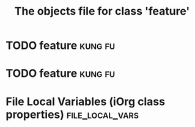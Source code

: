 #+Title: The objects file for class 'feature'

* TODO feature                                                      :kung:fu:
  :PROPERTIES:
  :object-foo: feature task html obj
  :html-headline-forms: notext
  :html-edit: link
  :html-edit-value: Edit
  :html-send-button: Send
  :html-reset-button: Reset
  :task-author: 
  :task-closed: 
  :task-opened: 
  :task-reopened: 
  :task-assigned-to: 
  :task-project: 
  :feature-category: nice-to-have
  :task-priority: low
  :ID:       a30e39b2-1e13-427d-b8c9-f1a86ee11703
  :END:

* TODO feature                                                      :kung:fu:
  :PROPERTIES:
  :object-foo: feature task html obj
  :html-headline-forms: notext
  :html-edit: link
  :html-edit-value: Edit
  :html-send-button: Send
  :html-reset-button: Reset
  :task-author: 
  :task-closed: 
  :task-opened: 
  :task-reopened: 
  :task-assigned-to: 
  :task-project: 
  :feature-category: nice-to-have
  :task-priority: low
  :ID:       5e46a165-bb09-41c7-bee8-f129445ab47f
  :END:

* File Local Variables (iOrg class properties)              :file_local_vars:
# Local Variables:
# object-foo_ALL: "feature task html obj"
# html-edit_ALL: "link button"
# html-headline_forms_ALL: "all notext todo text tag"
# html-index-action: "nil"
# html-edit-action: "nil"
# html-send-action: "nil"
# html-reset-action: "nil"
# task-priority_ALL: "urgent high medium low"
# task-project_ALL: "org babel agenda exporter iorg"
# feature-category_ALL: "must-nave nice-to-have may-be-once"
# End:
